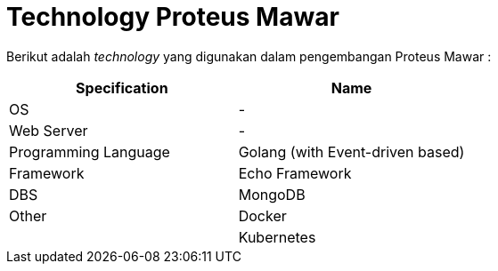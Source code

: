 = *Technology Proteus Mawar*

Berikut adalah _technology_ yang digunakan dalam pengembangan Proteus Mawar :

|===
| *Specification* | *Name*

| OS
| -

| Web Server
| -

| Programming Language
| Golang (with Event-driven based)

| Framework
| Echo Framework

| DBS
| MongoDB

| Other
| Docker

|
| Kubernetes
|===
